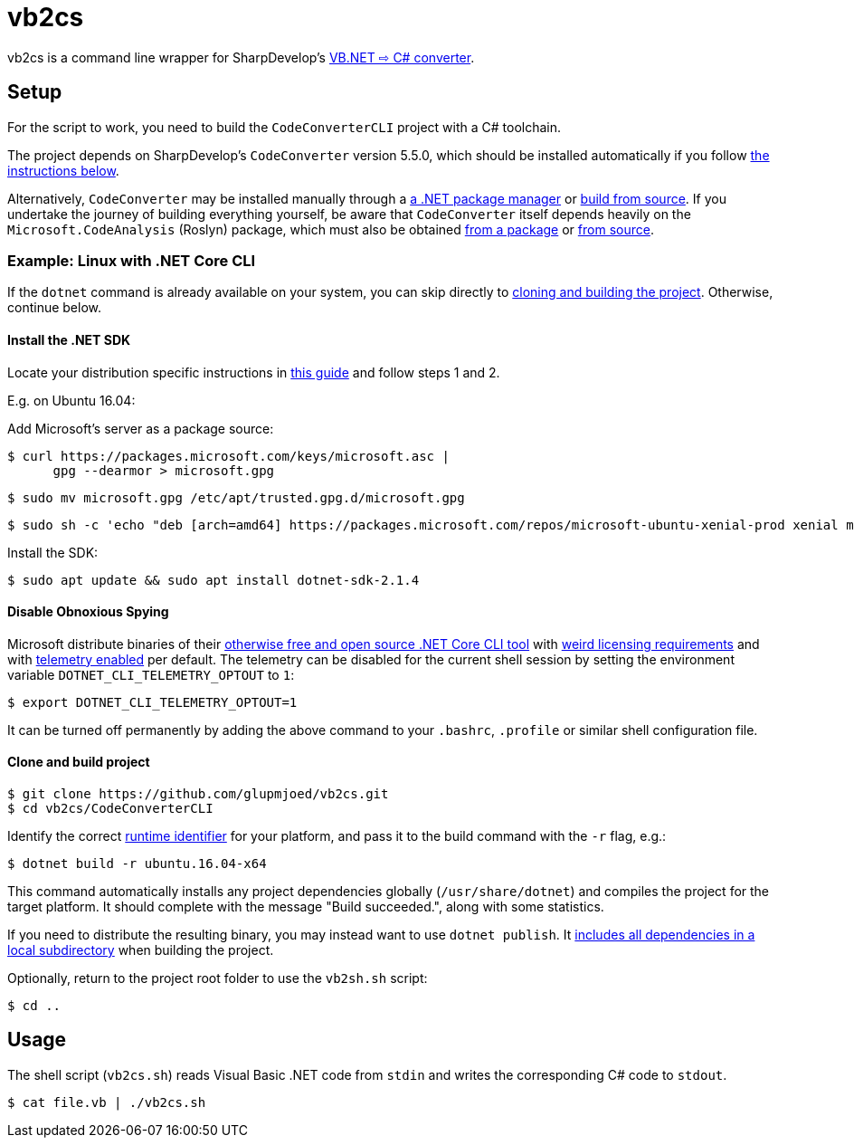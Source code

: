 vb2cs
=====

vb2cs is a command line wrapper for SharpDevelop's
link:https://github.com/icsharpcode/CodeConverter/[VB.NET ⇨ C# converter].

Setup
-----

For the script to work, you need to build the `CodeConverterCLI` project with a
C# toolchain.

The project depends on SharpDevelop's `CodeConverter` version 5.5.0, which should be installed automatically if you follow xref:installation-linux[the instructions below].

Alternatively, `CodeConverter` may be installed manually through a link:https://www.nuget.org/packages/ICSharpCode.CodeConverter/[a .NET package manager] or link:https://github.com/icsharpcode/CodeConverter/[build from source]. If you undertake the journey of building everything yourself, be aware that `CodeConverter` itself depends heavily on the `Microsoft.CodeAnalysis` (Roslyn) package, which must also be obtained link:https://www.nuget.org/packages/Microsoft.CodeAnalysis/[from a package] or link:https://github.com/dotnet/roslyn[from source].

[[installation-linux]]
Example: Linux with .NET Core CLI
~~~~~~~~~~~~~~~~~~~~~~~~~~~~~~~~~

If the `dotnet` command is already available on your system, you can skip
directly to xref:clone-and-build[cloning and building the project]. Otherwise,
continue below.

Install the .NET SDK
^^^^^^^^^^^^^^^^^^^^

Locate your distribution specific instructions in
link:https://www.microsoft.com/net/learn/get-started/linuxubuntu[this guide] and
follow steps 1 and 2.

E.g. on Ubuntu 16.04:

Add Microsoft's server as a package source:

[source,shell]
$ curl https://packages.microsoft.com/keys/microsoft.asc |
      gpg --dearmor > microsoft.gpg

[source,shell]
$ sudo mv microsoft.gpg /etc/apt/trusted.gpg.d/microsoft.gpg

[source,shell]
$ sudo sh -c 'echo "deb [arch=amd64] https://packages.microsoft.com/repos/microsoft-ubuntu-xenial-prod xenial main" > /etc/apt/sources.list.d/dotnetdev.list'

Install the SDK:

[source,shell]
$ sudo apt update && sudo apt install dotnet-sdk-2.1.4

Disable Obnoxious Spying
^^^^^^^^^^^^^^^^^^^^^^^^

Microsoft distribute binaries of their
link:https://github.com/dotnet/cli[otherwise free and open source .NET Core CLI
tool] with
link:https://www.microsoft.com/net/dotnet_library_license.htm[weird licensing
requirements] and with
link:https://docs.microsoft.com/en-us/dotnet/core/tools/telemetry[telemetry
enabled] per default. The telemetry can be disabled for the current shell session
by setting the environment variable `DOTNET_CLI_TELEMETRY_OPTOUT` to
`1`:

[source,shell]
$ export DOTNET_CLI_TELEMETRY_OPTOUT=1

It can be turned off permanently by adding the above command to your `.bashrc`,
`.profile` or similar shell configuration file.

[[clone-and-build]]
Clone and build project
^^^^^^^^^^^^^^^^^^^^^^^

[source,shell]
$ git clone https://github.com/glupmjoed/vb2cs.git
$ cd vb2cs/CodeConverterCLI

Identify the correct
link:https://docs.microsoft.com/en-us/dotnet/core/rid-catalog#linux-rids[runtime
identifier] for your platform, and pass it to the build command with the `-r`
flag, e.g.:

[source,shell]
$ dotnet build -r ubuntu.16.04-x64

This command automatically installs any project dependencies globally (`/usr/share/dotnet`) and compiles the project for the target platform. It should complete with the message "Build succeeded.", along with some statistics.

If you need to distribute the resulting binary, you may instead want to use `dotnet publish`. It link:https://docs.microsoft.com/en-us/dotnet/core/tools/dotnet-publish?tabs=netcore2x[includes all dependencies in a local subdirectory] when building the project.

Optionally, return to the project root folder to use the `vb2sh.sh` script:

[source,shell]
$ cd ..


Usage
-----

The shell script (`vb2cs.sh`) reads Visual Basic .NET code from `stdin` and
writes the corresponding C# code to `stdout`.

[source,shell]
$ cat file.vb | ./vb2cs.sh
